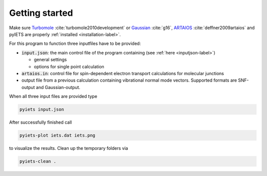 Getting started
===============

Make sure Turbomole_ :cite:`turbomole2010development` or Gaussian_ :cite:`g16`, ARTAIOS_ :cite:`deffner2009artaios` and pyIETS are properly :ref:`installed <installation-label>`.

For this program to function three inputfiles have to be provided:

- :code:`input.json`: the main control file of the program containing (see :ref:`here <inputjson-label>`)

  - general settings 
  - options for single point calculation

- :code:`artaios.in`: control file for spin-dependent electron transport calculations for molecular junctions

- output file from a previous calculation containing vibrational normal mode vectors. Supported formats are SNF-output and Gaussian-output.
  

When all three input files are provided type 

.. code-block:: bash

   pyiets input.json

After successfully finished call

.. code-block:: bash
   
   pyiets-plot iets.dat iets.png

to visualize the results. Clean up the temporary folders via

.. code-block:: bash

   pyiets-clean .


.. _Turbomole: http://www.turbomole.com/
.. _ARTAIOS: https://www.chemie.uni-hamburg.de/institute/ac/arbeitsgruppen/herrmann/software/artaios.html 
.. _Gaussian: http://gaussian.com/scf/
